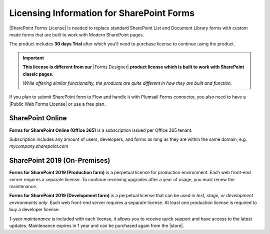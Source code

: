 .. meta::
   :description: Plumsail Forms licensing details for SP Online and SP 2019

Licensing Information for SharePoint Forms
==================================================

|SharePoint Forms License| is needed to replace standard SharePoint List and Document Library forms 
with custom made forms that are built to work with Modern SharePoint pages. 

The product includes **30 days Trial** after which you'll need to purchase license to continue using the product.

.. important::  **This license is different from our** |Forms Designer| **product license which is built to work with SharePoint classic pages.**
                
                *While offering similar functionality, the products are quite different in how they are built and function.*

If you plan to submit SharePoint form to Flow and handle it with Plumsail Forms connector, 
you also need to have a |Public Web Forms License| or use a free plan.

SharePoint Online
-------------------------------------------------

**Forms for SharePoint Online (Office 365)** is a subscription issued per Office 365 tenant.

Subscription includes any amount of users, developers, and forms as long as they are within the same domain, e.g. *mycompany.sharepoint.com*

SharePoint 2019 (On-Premises)
-------------------------------------------------

**Forms for SharePoint 2019 (Production farm)** is a perpetual license for production environment.
Each web front-end server requires a separate license. To continue receiving upgrades after a year of usage, you must renew the maintenance.

**Forms for SharePoint 2019 (Development farm)** is a perpetual license that can be used in *test, stage, or development environments only*. 
Each web front-end server requires a separate license. At least one production license is required to buy a developer license.

*1-year maintenance* is included with each license, it allows you to receive quick support and have access to the latest updates.
Maintenance expires in 1 year and can be purchased again from the |store|.

.. |SharePoint Forms License| raw:: html

   <a href="https://plumsail.com/forms/store/sharepoint-forms/" target="_blank">SharePoint Forms License</a>

.. |Public Web Forms License| raw:: html

   <a href="http://new.plumsail.com/docs/forms-web/licensing.html" target="_blank">Public Web Forms License</a>

.. |store| raw:: html

   <a href="https://plumsail.com/forms/store/sharepoint-forms/maintenance/" target="_blank">store</a>

.. |Forms Designer| raw:: html

   <a href="https://spform.com/" target="_blank" style="font-weight:bold">Forms Designer</a>
